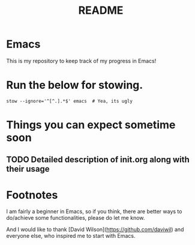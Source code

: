 #+TITLE: README
* Emacs
This is my repository to keep track of my progress in Emacs!

* Run the below for stowing.
#+begin_src shell
stow --ignore='^[^.].*$' emacs  # Yea, its ugly
#+end_src

* Things you can expect sometime soon
** TODO Detailed description of init.org along with their usage

* Footnotes
I am fairly a beginner in Emacs, so if you think, there are better ways to do/achieve some functionalities, please do let me know.

And I would like to thank [David Wilson](https://github.com/daviwil) and everyone else, who inspired me to start with Emacs.

